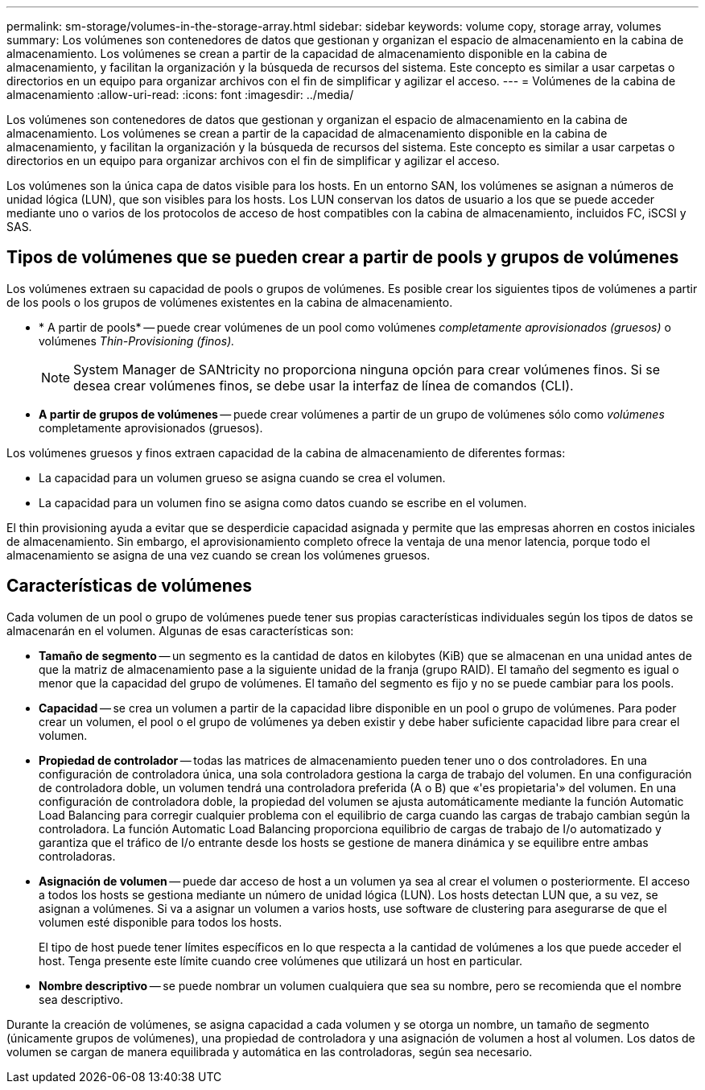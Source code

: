 ---
permalink: sm-storage/volumes-in-the-storage-array.html 
sidebar: sidebar 
keywords: volume copy, storage array, volumes 
summary: Los volúmenes son contenedores de datos que gestionan y organizan el espacio de almacenamiento en la cabina de almacenamiento. Los volúmenes se crean a partir de la capacidad de almacenamiento disponible en la cabina de almacenamiento, y facilitan la organización y la búsqueda de recursos del sistema. Este concepto es similar a usar carpetas o directorios en un equipo para organizar archivos con el fin de simplificar y agilizar el acceso. 
---
= Volúmenes de la cabina de almacenamiento
:allow-uri-read: 
:icons: font
:imagesdir: ../media/


[role="lead"]
Los volúmenes son contenedores de datos que gestionan y organizan el espacio de almacenamiento en la cabina de almacenamiento. Los volúmenes se crean a partir de la capacidad de almacenamiento disponible en la cabina de almacenamiento, y facilitan la organización y la búsqueda de recursos del sistema. Este concepto es similar a usar carpetas o directorios en un equipo para organizar archivos con el fin de simplificar y agilizar el acceso.

Los volúmenes son la única capa de datos visible para los hosts. En un entorno SAN, los volúmenes se asignan a números de unidad lógica (LUN), que son visibles para los hosts. Los LUN conservan los datos de usuario a los que se puede acceder mediante uno o varios de los protocolos de acceso de host compatibles con la cabina de almacenamiento, incluidos FC, iSCSI y SAS.



== Tipos de volúmenes que se pueden crear a partir de pools y grupos de volúmenes

Los volúmenes extraen su capacidad de pools o grupos de volúmenes. Es posible crear los siguientes tipos de volúmenes a partir de los pools o los grupos de volúmenes existentes en la cabina de almacenamiento.

* * A partir de pools* -- puede crear volúmenes de un pool como volúmenes __completamente aprovisionados (gruesos)__ o volúmenes _Thin-Provisioning (finos)._
+
[NOTE]
====
System Manager de SANtricity no proporciona ninguna opción para crear volúmenes finos. Si se desea crear volúmenes finos, se debe usar la interfaz de línea de comandos (CLI).

====
* *A partir de grupos de volúmenes* -- puede crear volúmenes a partir de un grupo de volúmenes sólo como _volúmenes_ completamente aprovisionados (gruesos).


Los volúmenes gruesos y finos extraen capacidad de la cabina de almacenamiento de diferentes formas:

* La capacidad para un volumen grueso se asigna cuando se crea el volumen.
* La capacidad para un volumen fino se asigna como datos cuando se escribe en el volumen.


El thin provisioning ayuda a evitar que se desperdicie capacidad asignada y permite que las empresas ahorren en costos iniciales de almacenamiento. Sin embargo, el aprovisionamiento completo ofrece la ventaja de una menor latencia, porque todo el almacenamiento se asigna de una vez cuando se crean los volúmenes gruesos.



== Características de volúmenes

Cada volumen de un pool o grupo de volúmenes puede tener sus propias características individuales según los tipos de datos se almacenarán en el volumen. Algunas de esas características son:

* *Tamaño de segmento* -- un segmento es la cantidad de datos en kilobytes (KiB) que se almacenan en una unidad antes de que la matriz de almacenamiento pase a la siguiente unidad de la franja (grupo RAID). El tamaño del segmento es igual o menor que la capacidad del grupo de volúmenes. El tamaño del segmento es fijo y no se puede cambiar para los pools.
* *Capacidad* -- se crea un volumen a partir de la capacidad libre disponible en un pool o grupo de volúmenes. Para poder crear un volumen, el pool o el grupo de volúmenes ya deben existir y debe haber suficiente capacidad libre para crear el volumen.
* *Propiedad de controlador* -- todas las matrices de almacenamiento pueden tener uno o dos controladores. En una configuración de controladora única, una sola controladora gestiona la carga de trabajo del volumen. En una configuración de controladora doble, un volumen tendrá una controladora preferida (A o B) que «'es propietaria'» del volumen. En una configuración de controladora doble, la propiedad del volumen se ajusta automáticamente mediante la función Automatic Load Balancing para corregir cualquier problema con el equilibrio de carga cuando las cargas de trabajo cambian según la controladora. La función Automatic Load Balancing proporciona equilibrio de cargas de trabajo de I/o automatizado y garantiza que el tráfico de I/o entrante desde los hosts se gestione de manera dinámica y se equilibre entre ambas controladoras.
* *Asignación de volumen* -- puede dar acceso de host a un volumen ya sea al crear el volumen o posteriormente. El acceso a todos los hosts se gestiona mediante un número de unidad lógica (LUN). Los hosts detectan LUN que, a su vez, se asignan a volúmenes. Si va a asignar un volumen a varios hosts, use software de clustering para asegurarse de que el volumen esté disponible para todos los hosts.
+
El tipo de host puede tener límites específicos en lo que respecta a la cantidad de volúmenes a los que puede acceder el host. Tenga presente este límite cuando cree volúmenes que utilizará un host en particular.

* *Nombre descriptivo* -- se puede nombrar un volumen cualquiera que sea su nombre, pero se recomienda que el nombre sea descriptivo.


Durante la creación de volúmenes, se asigna capacidad a cada volumen y se otorga un nombre, un tamaño de segmento (únicamente grupos de volúmenes), una propiedad de controladora y una asignación de volumen a host al volumen. Los datos de volumen se cargan de manera equilibrada y automática en las controladoras, según sea necesario.
